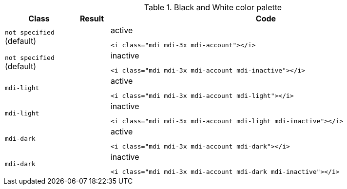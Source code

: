 
.Black and White color palette
[cols="2,1,9a", options="header", role="rtable mb-5"]
|===============================================================================
|Class |Result |Code

|`not specified` (default)
|pass:[<i class="mdi mdi-3x mdi-account"></i>]
|
.active
[source, html]
----
<i class="mdi mdi-3x mdi-account"></i>
----

|`not specified` (default)
|pass:[<i class="mdi mdi-3x mdi-account mdi-inactive"></i>]
|
.inactive
[source, html]
----
<i class="mdi mdi-3x mdi-account mdi-inactive"></i>
----

|`mdi-light`
|pass:[<i class="mdi mdi-3x mdi-account mdi-light"></i>]
|
.active
[source, html]
----
<i class="mdi mdi-3x mdi-account mdi-light"></i>
----

|`mdi-light`
|pass:[<i class="mdi mdi-3x mdi-account mdi-light mdi-inactive"></i>]
|
.inactive
[source, html]
----
<i class="mdi mdi-3x mdi-account mdi-light mdi-inactive"></i>
----

|`mdi-dark`
|pass:[<i class="mdi mdi-3x mdi-account mdi-dark"></i>]
|
.active
[source, html]
----
<i class="mdi mdi-3x mdi-account mdi-dark"></i>
----

|`mdi-dark`
|pass:[<i class="mdi mdi-3x mdi-account mdi-dark mdi-inactive"></i>]
|
.inactive
[source, html]
----
<i class="mdi mdi-3x mdi-account mdi-dark mdi-inactive"></i>
----

|===============================================================================
